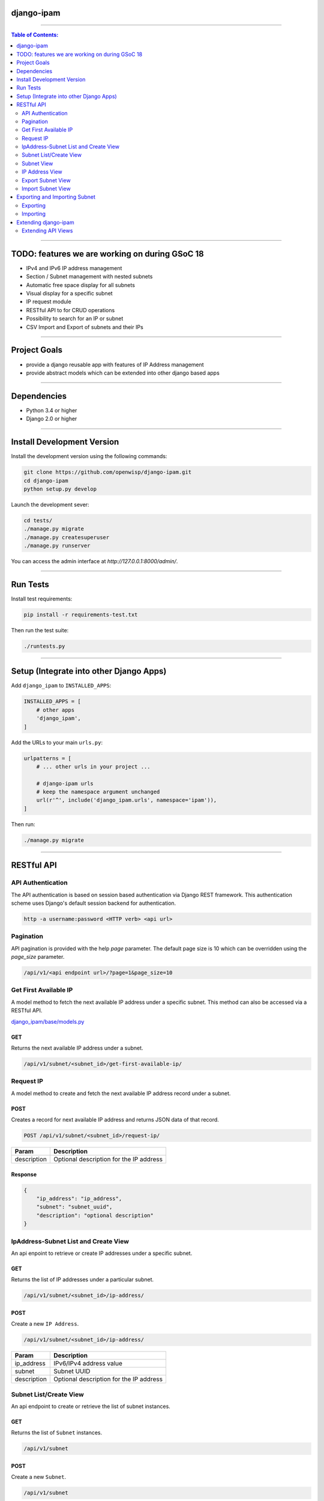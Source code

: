 django-ipam
===========

.. image:: https://travis-ci.org/openwisp/django-ipam.svg
   :target: https://travis-ci.org/openwisp/django-ipam

.. image:: https://coveralls.io/repos/openwisp/django-ipam/badge.svg
  :target: https://coveralls.io/r/openwisp/django-ipam

------------

.. contents:: **Table of Contents**:
   :backlinks: none
   :depth: 2

------------

TODO: features we are working on during GSoC 18
===============================================

* IPv4 and IPv6 IP address management
* Section / Subnet management with nested subnets
* Automatic free space display for all subnets
* Visual display for a specific subnet
* IP request module
* RESTful API to for CRUD operations
* Possibility to search for an IP or subnet
* CSV Import and Export of subnets and their IPs

------------

Project Goals
=============

* provide a django reusable app with features of IP Address management
* provide abstract models which can be extended into other django based apps

------------

Dependencies
============

* Python 3.4 or higher
* Django 2.0 or higher

------------

Install Development Version
===========================

Install the development version using the following commands:

.. code-block:: shell

    git clone https://github.com/openwisp/django-ipam.git
    cd django-ipam
    python setup.py develop

Launch the development sever:

.. code-block:: shell

    cd tests/
    ./manage.py migrate
    ./manage.py createsuperuser
    ./manage.py runserver

You can access the admin interface at `http://127.0.0.1:8000/admin/`.

------------

Run Tests
=========

Install test requirements:

.. code-block:: shell

    pip install -r requirements-test.txt

Then run the test suite:

.. code-block:: shell

    ./runtests.py

------------

Setup (Integrate into other Django Apps)
========================================

Add ``django_ipam`` to ``INSTALLED_APPS``:

.. code-block:: python

    INSTALLED_APPS = [
        # other apps
        'django_ipam',
    ]

Add the URLs to your main ``urls.py``:

.. code-block:: python

    urlpatterns = [
        # ... other urls in your project ...

        # django-ipam urls
        # keep the namespace argument unchanged
        url(r'^', include('django_ipam.urls', namespace='ipam')),
    ]

Then run:

.. code-block:: shell

    ./manage.py migrate

------------

RESTful API
===========

API Authentication
##################

The API authentication is based on session based authentication via Django REST framework.
This authentication scheme uses Django's default session backend for authentication.

.. code-block:: text

    http -a username:password <HTTP verb> <api url>

Pagination
##########

API pagination is provided with the help `page` parameter.
The default page size is 10 which can be overridden using the `page_size` parameter.

.. code-block:: text

    /api/v1/<api endpoint url>/?page=1&page_size=10


Get First Available IP
######################

A model method to fetch the next available IP address under a specific subnet. This method can also be accessed via a RESTful API.

`django_ipam/base/models.py <https://github.com/openwisp/django-ipam/blob/master/django_ipam/base/models.py#L35>`_

GET
+++

Returns the next available IP address under a subnet.

.. code-block:: text

    /api/v1/subnet/<subnet_id>/get-first-available-ip/

Request IP
##########

A model method to create and fetch the next available IP address record under a subnet.

POST
++++

Creates a record for next available IP address and returns JSON data of that record.

.. code-block:: text

    POST /api/v1/subnet/<subnet_id>/request-ip/

===========    ========================================
Param          Description
===========    ========================================
description    Optional description for the IP address
===========    ========================================

Response
++++++++

.. code-block:: json


    {
        "ip_address": "ip_address",
        "subnet": "subnet_uuid",
        "description": "optional description"
    }

IpAddress-Subnet List and Create View
#####################################

An api enpoint to retrieve or create IP addresses under a specific subnet.

GET
+++

Returns the list of IP addresses under a particular subnet.

.. code-block:: text

    /api/v1/subnet/<subnet_id>/ip-address/

POST
++++

Create a new ``IP Address``.

.. code-block:: text

    /api/v1/subnet/<subnet_id>/ip-address/

===========    ========================================
Param          Description
===========    ========================================
ip_address     IPv6/IPv4 address value
subnet         Subnet UUID
description    Optional description for the IP address
===========    ========================================

Subnet List/Create View
#######################

An api endpoint to create or retrieve the list of subnet instances.

GET
+++

Returns the list of ``Subnet`` instances.

.. code-block:: text

    /api/v1/subnet

POST
++++

Create a new ``Subnet``.

.. code-block:: text

    /api/v1/subnet

=============    ========================================
Param            Description
=============    ========================================
subnet           Subnet value in CIDR format
master_subnet    Master Subnet UUID
description      Optional description for the IP address
=============    ========================================

Subnet View
###########

An api endpoint for retrieving, updating or deleting a subnet instance.

GET
+++

Get details of a ``Subnet`` instance

.. code-block:: text

    /api/v1/subnet/<subnet-id>

DELETE
++++++

Delete a ``Subnet`` instance

.. code-block:: text

    /api/v1/subnet/<subnet-id>

PUT
+++

Update details of a ``Subnet`` instance.

.. code-block:: text

    /api/v1/subnet/<subnet-id>

=============    ========================================
Param            Description
=============    ========================================
subnet           Subnet value in CIDR format
master_subnet    Master Subnet UUID
description      Optional description for the IP address
=============    ========================================

IP Address View
###############

An api enpoint for retrieving, updating or deleting a IP address instance.

GET
+++

Get details of an ``IP address`` instance.

.. code-block:: text

    /api/v1/ip-address/<ip_address-id>

DELETE
++++++

Delete an ``IP address`` instance.

.. code-block:: text

    /api/v1/ip-address/<ip_address-id>

PUT
+++

Update details of an ``IP address`` instance.

.. code-block:: text

    /api/v1/ip-address/<ip_address-id>

===========    ========================================
Param          Description
===========    ========================================
ip_address     IPv6/IPv4 value
subnet         Subnet UUID
description    Optional description for the IP address
===========    ========================================

Export Subnet View
##################

View to export subnet data.

POST
++++

.. code-block:: text

    /api/v1/subnet/<subnet-id>/export

Import Subnet View
##################

View to import subnet data.

POST
++++

.. code-block:: text

    /api/v1/import-subnet

------------

Exporting and Importing Subnet
==============================

One can easily import and export `Subnet` data and it's Ip Addresses using `django-ipam`.

Exporting
#########

Data can be exported via the admin interface or by using a management command. The exported data is in `.csv` file format.

From management command
+++++++++++++++++++++++

.. code-block:: shell

    ./manage.py export_subnet <subnet value>

This would export the subnet if it exists on the database.

From admin interface
++++++++++++++++++++

Data can be exported from the admin interface by just clicking on the export button on the subnet's admin change view.

.. image:: https://raw.githubusercontent.com/openwisp/django-ipam/master/docs/images/export.png

Importing
#########

Data can be imported via the admin interface or by using a management command.
The imported data file can be in `.csv`, `.xls` and `.xlsx` format.

From management command
+++++++++++++++++++++++

.. code-block:: shell

    ./manage.py import_subnet --file=<file path>

From admin interface
++++++++++++++++++++

Data can be imported from the admin interface by just clicking on the import button on the subnet view.

.. image:: https://raw.githubusercontent.com/openwisp/django-ipam/master/docs/images/import.png

CSV file format
+++++++++++++++

Follow the following structure while creating `csv` file to import data.

.. code-block:: text

    Subnet Name
    Subnet Value

    ip_address,description
    <ip-address>,<optional-description>
    <ip-address>,<optional-description>
    <ip-address>,<optional-description>

------------

Extending django-ipam
=====================

Extending API Views
###################

The base API view classes can be extended into other django applications.

.. code-block:: python

    # your app.api.views
    from ..models import Subnet, IpAddress

    from .generics import (
        BaseAvailableIpView, BaseExportSubnetView, BaseImportSubnetView, BaseIpAddressListCreateView,
        BaseIpAddressView, BaseRequestIPView, BaseSubnetListCreateView, BaseSubnetView,
    )


    class AvailableIpView(BaseAvailableIpView):
        subnet_model = Subnet
        queryset = IpAddress.objects.none()


    class RequestIPView(BaseRequestIPView):
        subnet_model = Subnet
        queryset = IpAddress.objects.none()


    class SubnetIpAddressListCreateView(BaseIpAddressListCreateView):
        subnet_model = Subnet


    class SubnetListCreateView(BaseSubnetListCreateView):
        queryset = Subnet.objects.all()


    class SubnetVew(BaseSubnetView):
        queryset = Subnet.objects.all()


    class IpAddressView(BaseIpAddressView):
        queryset = IpAddress.objects.all()


    class ImportSubnetView(BaseImportSubnetView):
        subnet_model = Subnet
        queryset = Subnet.objects.none()


    class ExportSubnetView(BaseExportSubnetView):
        subnet_model = Subnet
        queryset = Subnet.objects.none()

------------

`Support channels <http://openwisp.org/support.html>`_ |
`Issue Tracker <https://github.com/openwisp/django-ipam/issues>`_ |
`License <https://github.com/openwisp/django-ipam/blob/master/LICENSE>`_ |
